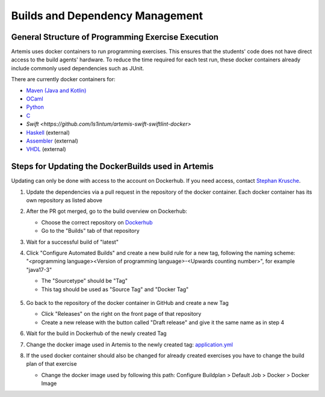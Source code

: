 .. _docker:

Builds and Dependency Management
================================

General Structure of Programming Exercise Execution
---------------------------------------------------

Artemis uses docker containers to run programming exercises. This ensures that the students' code does not have
direct access to the build agents' hardware.
To reduce the time required for each test run, these docker containers already include commonly used dependencies
such as JUnit.

There are currently docker containers for:

- `Maven (Java and Kotlin) <https://github.com/ls1intum/artemis-maven-docker>`_
- `OCaml <https://github.com/ls1intum/artemis-ocaml-docker>`_
- `Python <https://github.com/ls1intum/artemis-python-docker>`_
- `C <https://github.com/ls1intum/artemis-c-docker>`_
- `Swift <https://github.com/ls1intum/artemis-swift-swiftlint-docker>`
- `Haskell <https://github.com/uni-passau-artemis/artemis-haskell>`_ (external)
- `Assembler <https://hub.docker.com/r/tizianleonhardt/era-artemis-assembler>`_ (external)
- `VHDL <https://hub.docker.com/r/tizianleonhardt/era-artemis-vhdl>`_ (external)

Steps for Updating the DockerBuilds used in Artemis
---------------------------------------------------
Updating can only be done with access to the account on Dockerhub. If you need access,
contact `Stephan Krusche <krusche@in.tum.de>`_.

1. Update the dependencies via a pull request in the repository of the docker container.
   Each docker container has its own repository as listed above
2. After the PR got merged, go to the build overview on Dockerhub:

   - Choose the correct repository on `Dockerhub <https://hub.docker.com/orgs/ls1tum/repositories>`_
   - Go to the "Builds" tab of that repository
3. Wait for a successful build of "latest"
4. | Click "Configure Automated Builds" and create a new build rule for a new tag, following the naming scheme:
   | "<programming language><Version of programming language>-<Upwards counting number>", for example "java17-3"

   - The "Sourcetype" should be "Tag"
   - This tag should be used as "Source Tag" and "Docker Tag"

   .. figure:: docker/new-docker-image-example.png
      :align: center
      :alt: Required steps for creating a new build

5. Go back to the repository of the docker container in GitHub and create a new Tag

   - Click "Releases" on the right on the front page of that repository
   - Create a new release with the button called "Draft release" and give it the same name as in step 4
6. Wait for the build in Dockerhub of the newly created Tag
7. Change the docker image used in Artemis to the newly created tag:
   `application.yml <https://github.com/ls1intum/Artemis/blob/develop/src/main/resources/config/application.yml>`_
8. If the used docker container should also be changed for already created exercises you have to change
   the build plan of that exercise

   - Change the docker image used by following this path: Configure Buildplan > Default Job > Docker > Docker Image
